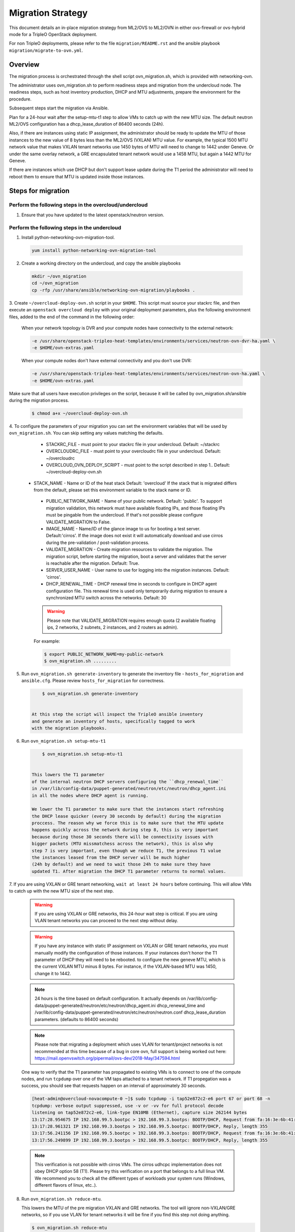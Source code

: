 .. _migration:

Migration Strategy
==================

This document details an in-place migration strategy from ML2/OVS to ML2/OVN
in either ovs-firewall or ovs-hybrid mode for a TripleO OpenStack deployment.

For non TripleO deployments, please refer to the file ``migration/README.rst``
and the ansible playbook ``migration/migrate-to-ovn.yml``.

Overview
--------
The migration process is orchestrated through the shell script
ovn_migration.sh, which is provided with networking-ovn.

The administrator uses ovn_migration.sh to perform readiness steps
and migration from the undercloud node.
The readiness steps, such as host inventory production, DHCP and MTU
adjustments, prepare the environment for the procedure.

Subsequent steps start the migration via Ansible.

Plan for a 24-hour wait after the setup-mtu-t1 step to allow VMs to catch up
with the new MTU size. The default neutron ML2/OVS configuration has a
dhcp_lease_duration of 86400 seconds (24h).

Also, if there are instances using static IP assignment, the administrator
should be ready to update the MTU of those instances to the new value of 8
bytes less than the ML2/OVS (VXLAN) MTU value. For example, the typical
1500 MTU network value that makes VXLAN tenant networks use 1450 bytes of MTU
will need to change to 1442 under Geneve. Or under the same overlay network,
a GRE encapsulated tenant network would use a 1458 MTU, but again a 1442 MTU
for Geneve.

If there are instances which use DHCP but don't support lease update during
the T1 period the administrator will need to reboot them to ensure that MTU
is updated inside those instances.


Steps for migration
-------------------

Perform the following steps in the overcloud/undercloud
~~~~~~~~~~~~~~~~~~~~~~~~~~~~~~~~~~~~~~~~~~~~~~~~~~~~~~~

1. Ensure that you have updated to the latest openstack/neutron version.

Perform the following steps in the undercloud
~~~~~~~~~~~~~~~~~~~~~~~~~~~~~~~~~~~~~~~~~~~~~

1. Install python-networking-ovn-migration-tool.

  .. code-block:: console

     yum install python-networking-ovn-migration-tool

2. Create a working directory on the undercloud, and copy the ansible playbooks

  .. code-block:: console

     mkdir ~/ovn_migration
     cd ~/ovn_migration
     cp -rfp /usr/share/ansible/networking-ovn-migration/playbooks .


3. Create  ``~/overcloud-deploy-ovn.sh`` script in your ``$HOME``.
This script must source your stackrc file, and then execute an ``openstack
overcloud deploy`` with your original deployment parameters, plus
the following environment files, added to the end of the command
in the following order:

  When your network topology is DVR and your compute nodes have connectivity
  to the external network:

  .. code-block:: console

     -e /usr/share/openstack-tripleo-heat-templates/environments/services/neutron-ovn-dvr-ha.yaml \
     -e $HOME/ovn-extras.yaml


  When your compute nodes don't have external connectivity and you don't use
  DVR:

  .. code-block:: console

     -e /usr/share/openstack-tripleo-heat-templates/environments/services/neutron-ovn-ha.yaml \
     -e $HOME/ovn-extras.yaml


Make sure that all users have execution privileges on the script, because it
will be called by ovn_migration.sh/ansible during the migration process.

  .. code-block:: console

      $ chmod a+x ~/overcloud-deploy-ovn.sh


4. To configure the parameters of your migration you can set the environment
variables that will be used by ``ovn_migration.sh``. You can skip setting any
values matching the defaults.

    * STACKRC_FILE - must point to your stackrc file in your undercloud.
      Default:  ~/stackrc

    * OVERCLOUDRC_FILE - must point to your overcloudrc file in your
      undercloud.
      Default: ~/overcloudrc

    * OVERCLOUD_OVN_DEPLOY_SCRIPT - must point to the script described in step
      1..
      Default: ~/overcloud-deploy-ovn.sh

   * STACK_NAME - Name or ID of the heat stack
     Default: 'overcloud'
     If the stack that is migrated differs from the default, please set this
     environment variable to the stack name or ID.

    * PUBLIC_NETWORK_NAME - Name of your public network.
      Default: 'public'.
      To support migration validation, this network must have available
      floating IPs, and those floating IPs must be pingable from the
      undercloud. If that's not possible please configure VALIDATE_MIGRATION
      to False.

    * IMAGE_NAME - Name/ID of the glance image to us for booting a test server.
      Default:'cirros'.
      If the image does not exist it will automatically download and use
      cirros during the pre-validation / post-validation process.

    * VALIDATE_MIGRATION - Create migration resources to validate the
      migration. The migration script, before starting the migration, boot a
      server and validates that the server is reachable after the migration.
      Default: True.

    * SERVER_USER_NAME - User name to use for logging into the migration
      instances.
      Default: 'cirros'.

    * DHCP_RENEWAL_TIME - DHCP renewal time in seconds to configure in DHCP
      agent configuration file. This renewal time is used only temporarily
      during migration to ensure a synchronized MTU switch across the networks.
      Default: 30


    .. warning::

       Please note that VALIDATE_MIGRATION requires enough quota (2
       available floating ips, 2 networks, 2 subnets, 2 instances,
       and 2 routers as admin).

    For example:

    .. code-block:: console

       $ export PUBLIC_NETWORK_NAME=my-public-network
       $ ovn_migration.sh .........


5. Run ``ovn_migration.sh generate-inventory`` to generate the inventory
   file - ``hosts_for_migration`` and ``ansible.cfg``. Please review
   ``hosts_for_migration`` for correctness.

  .. code-block:: console

       $ ovn_migration.sh generate-inventory


   At this step the script will inspect the TripleO ansible inventory
   and generate an inventory of hosts, specifically tagged to work
   with the migration playbooks.


6. Run ``ovn_migration.sh setup-mtu-t1``

  .. code-block:: console

       $ ovn_migration.sh setup-mtu-t1


   This lowers the T1 parameter
   of the internal neutron DHCP servers configuring the ``dhcp_renewal_time``
   in /var/lib/config-data/puppet-generated/neutron/etc/neutron/dhcp_agent.ini
   in all the nodes where DHCP agent is running.

   We lower the T1 parameter to make sure that the instances start refreshing
   the DHCP lease quicker (every 30 seconds by default) during the migration
   proccess. The reason why we force this is to make sure that the MTU update
   happens quickly across the network during step 8, this is very important
   because during those 30 seconds there will be connectivity issues with
   bigger packets (MTU missmatchess across the network), this is also why
   step 7 is very important, even though we reduce T1, the previous T1 value
   the instances leased from the DHCP server will be much higher
   (24h by default) and we need to wait those 24h to make sure they have
   updated T1. After migration the DHCP T1 parameter returns to normal values.

7. If you are using VXLAN or GRE tenant networking, ``wait at least 24 hours``
before continuing. This will allow VMs to catch up with the new MTU size
of the next step.

  .. warning::

        If you are using VXLAN or GRE networks, this 24-hour wait step is critical.
        If you are using VLAN tenant networks you can proceed to the next step without delay.

  .. warning::

        If you have any instance with static IP assignment on VXLAN or
        GRE tenant networks, you must manually modify the configuration of those instances.
        If your instances don't honor the T1 parameter of DHCP they will need
        to be rebooted.
        to configure the new geneve MTU, which is the current VXLAN MTU minus 8 bytes.
        For instance, if the VXLAN-based MTU was 1450, change it to 1442.

  .. note::

        24 hours is the time based on default configuration. It actually depends on
        /var/lib/config-data/puppet-generated/neutron/etc/neutron/dhcp_agent.ini
        dhcp_renewal_time and
        /var/lib/config-data/puppet-generated/neutron/etc/neutron/neutron.conf
        dhcp_lease_duration parameters. (defaults to 86400 seconds)

  .. note::

        Please note that migrating a deployment which uses VLAN for tenant/project
        networks is not recommended at this time because of a bug in core ovn,
        full support is being worked out here:
        https://mail.openvswitch.org/pipermail/ovs-dev/2018-May/347594.html


  One way to verify that the T1 parameter has propagated to existing VMs
  is to connect to one of the compute nodes, and run ``tcpdump`` over one
  of the VM taps attached to a tenant network. If T1 propegation was a success,
  you should see that requests happen on an interval of approximately 30 seconds.

  .. code-block:: console

        [heat-admin@overcloud-novacompute-0 ~]$ sudo tcpdump -i tap52e872c2-e6 port 67 or port 68 -n
        tcpdump: verbose output suppressed, use -v or -vv for full protocol decode
        listening on tap52e872c2-e6, link-type EN10MB (Ethernet), capture size 262144 bytes
        13:17:28.954675 IP 192.168.99.5.bootpc > 192.168.99.3.bootps: BOOTP/DHCP, Request from fa:16:3e:6b:41:3d, length 300
        13:17:28.961321 IP 192.168.99.3.bootps > 192.168.99.5.bootpc: BOOTP/DHCP, Reply, length 355
        13:17:56.241156 IP 192.168.99.5.bootpc > 192.168.99.3.bootps: BOOTP/DHCP, Request from fa:16:3e:6b:41:3d, length 300
        13:17:56.249899 IP 192.168.99.3.bootps > 192.168.99.5.bootpc: BOOTP/DHCP, Reply, length 355

  .. note::

        This verification is not possible with cirros VMs. The cirros
        udhcpc implementation does not obey DHCP option 58 (T1). Please
        try this verification on a port that belongs to a full linux VM.
        We recommend you to check all the different types of workloads your
        system runs (Windows, different flavors of linux, etc..).

8. Run ``ovn_migration.sh reduce-mtu``.

   This lowers the MTU of the pre migration VXLAN and GRE networks. The
   tool will ignore non-VXLAN/GRE networks, so if you use VLAN for tenant
   networks it will be fine if you find this step not doing anything.

   .. code-block:: console

        $ ovn_migration.sh reduce-mtu


   This step will go network by network reducing the MTU, and tagging with
   ``adapted_mtu`` the networks which have been already handled.

   Every time a network is updated all the existing L3/DHCP agents
   connected to such network will update their internal leg MTU, instances
   will start fetching the new MTU as the DHCP T1 timer expires. As explained
   before, instances not obeying the DHCP T1 parameter will need to be
   restarted, and instances with static IP assignment will need to be manually
   updated.


9. Make TripleO ``prepare the new container images`` for OVN.

   If your deployment didn't have a containers-prepare-parameter.yaml, you can
   create one with:

   .. code-block:: console

       $ test -f $HOME/containers-prepare-parameter.yaml || \
             openstack tripleo container image prepare default \
                   --output-env-file $HOME/containers-prepare-parameter.yaml


   If you had to create the file, please make sure it's included at the end of
   your $HOME/overcloud-deploy-ovn.sh and $HOME/overcloud-deploy.sh

   Change the neutron_driver in the containers-prepare-parameter.yaml file to
   ovn:

   .. code-block:: console

      $ sed -i -E 's/neutron_driver:([ ]\w+)/neutron_driver: ovn/' $HOME/containers-prepare-parameter.yaml

   You can verify with:

   .. code-block:: console

      $ grep neutron_driver $HOME/containers-prepare-parameter.yaml
      neutron_driver: ovn


   Then update the images:

   .. code-block:: console

      $ openstack tripleo container image prepare \
           --environment-file $HOME/containers-prepare-parameter.yaml

   .. note::

      It's important to provide the full path to your containers-prepare-parameter.yaml
      otherwise the command will finish very quickly and won't work (current
      version doesn't seem to output any error).


   During this step TripleO will build a list of containers, pull them from
   the remote registry and push them to your deployment local registry.


10. Run ``ovn_migration.sh start-migration`` to kick start the migration
    process.

   .. code-block:: console

       $ ovn_migration.sh start-migration


   During this step, this is what will happen:

    * Create pre-migration resources (network and VM) to validate existing
      deployment and final migration.

    * Update the overcloud stack to deploy OVN alongside reference
      implementation services using a temporary bridge "br-migration" instead
      of br-int.

    * Start the migration process:

      1. generate the OVN north db by running neutron-ovn-db-sync util
      2. clone the existing resources from br-int to br-migration, to ovn
         find the same resources UUIDS over br-migration
      3. re-assign ovn-controller to br-int instead of br-migration
      4. cleanup network namespaces (fip, snat, qrouter, qdhcp),
      5. remove any unnecessary patch ports on br-int
      6. remove br-tun and br-migration ovs bridges
      7. delete qr-*, ha-* and qg-* ports from br-int (via neutron netns
         cleanup)

    * Delete neutron agents and neutron HA internal networks from the database
      via API.

    * Validate connectivity on pre-migration resources.

    * Delete pre-migration resources.

    * Create post-migration resources.

    * Validate connectivity on post-migration resources.

    * Cleanup post-migration resources.

    * Re-run deployment tool to update OVN on br-int, this step ensures
      that the TripleO database is updated with the final integration bridge.

    * Run an extra validation round to ensure the final state of the system is
      fully operational.


Migration is complete !!!
